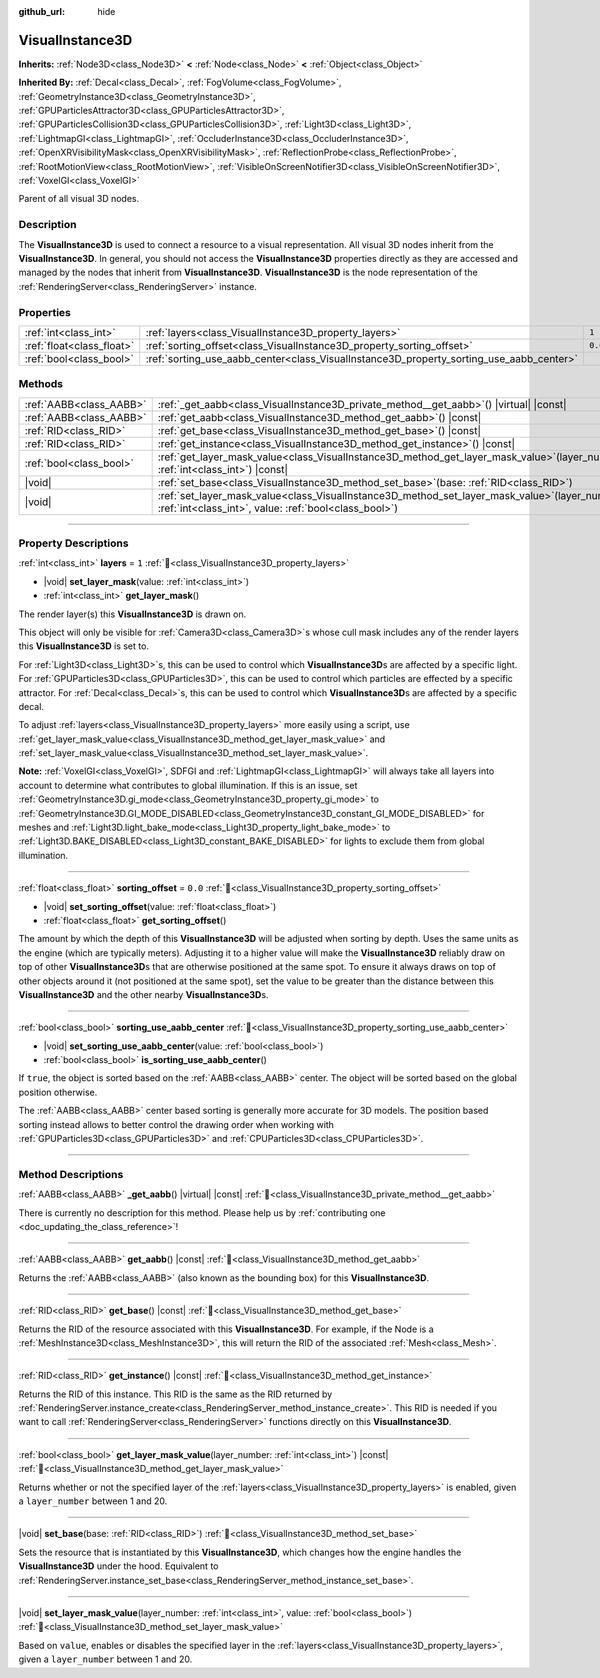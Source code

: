 :github_url: hide

.. DO NOT EDIT THIS FILE!!!
.. Generated automatically from Redot engine sources.
.. Generator: https://github.com/Redot-Engine/redot-engine/tree/master/doc/tools/make_rst.py.
.. XML source: https://github.com/Redot-Engine/redot-engine/tree/master/doc/classes/VisualInstance3D.xml.

.. _class_VisualInstance3D:

VisualInstance3D
================

**Inherits:** :ref:`Node3D<class_Node3D>` **<** :ref:`Node<class_Node>` **<** :ref:`Object<class_Object>`

**Inherited By:** :ref:`Decal<class_Decal>`, :ref:`FogVolume<class_FogVolume>`, :ref:`GeometryInstance3D<class_GeometryInstance3D>`, :ref:`GPUParticlesAttractor3D<class_GPUParticlesAttractor3D>`, :ref:`GPUParticlesCollision3D<class_GPUParticlesCollision3D>`, :ref:`Light3D<class_Light3D>`, :ref:`LightmapGI<class_LightmapGI>`, :ref:`OccluderInstance3D<class_OccluderInstance3D>`, :ref:`OpenXRVisibilityMask<class_OpenXRVisibilityMask>`, :ref:`ReflectionProbe<class_ReflectionProbe>`, :ref:`RootMotionView<class_RootMotionView>`, :ref:`VisibleOnScreenNotifier3D<class_VisibleOnScreenNotifier3D>`, :ref:`VoxelGI<class_VoxelGI>`

Parent of all visual 3D nodes.

.. rst-class:: classref-introduction-group

Description
-----------

The **VisualInstance3D** is used to connect a resource to a visual representation. All visual 3D nodes inherit from the **VisualInstance3D**. In general, you should not access the **VisualInstance3D** properties directly as they are accessed and managed by the nodes that inherit from **VisualInstance3D**. **VisualInstance3D** is the node representation of the :ref:`RenderingServer<class_RenderingServer>` instance.

.. rst-class:: classref-reftable-group

Properties
----------

.. table::
   :widths: auto

   +---------------------------+-----------------------------------------------------------------------------------------+---------+
   | :ref:`int<class_int>`     | :ref:`layers<class_VisualInstance3D_property_layers>`                                   | ``1``   |
   +---------------------------+-----------------------------------------------------------------------------------------+---------+
   | :ref:`float<class_float>` | :ref:`sorting_offset<class_VisualInstance3D_property_sorting_offset>`                   | ``0.0`` |
   +---------------------------+-----------------------------------------------------------------------------------------+---------+
   | :ref:`bool<class_bool>`   | :ref:`sorting_use_aabb_center<class_VisualInstance3D_property_sorting_use_aabb_center>` |         |
   +---------------------------+-----------------------------------------------------------------------------------------+---------+

.. rst-class:: classref-reftable-group

Methods
-------

.. table::
   :widths: auto

   +-------------------------+--------------------------------------------------------------------------------------------------------------------------------------------------------------+
   | :ref:`AABB<class_AABB>` | :ref:`_get_aabb<class_VisualInstance3D_private_method__get_aabb>`\ (\ ) |virtual| |const|                                                                    |
   +-------------------------+--------------------------------------------------------------------------------------------------------------------------------------------------------------+
   | :ref:`AABB<class_AABB>` | :ref:`get_aabb<class_VisualInstance3D_method_get_aabb>`\ (\ ) |const|                                                                                        |
   +-------------------------+--------------------------------------------------------------------------------------------------------------------------------------------------------------+
   | :ref:`RID<class_RID>`   | :ref:`get_base<class_VisualInstance3D_method_get_base>`\ (\ ) |const|                                                                                        |
   +-------------------------+--------------------------------------------------------------------------------------------------------------------------------------------------------------+
   | :ref:`RID<class_RID>`   | :ref:`get_instance<class_VisualInstance3D_method_get_instance>`\ (\ ) |const|                                                                                |
   +-------------------------+--------------------------------------------------------------------------------------------------------------------------------------------------------------+
   | :ref:`bool<class_bool>` | :ref:`get_layer_mask_value<class_VisualInstance3D_method_get_layer_mask_value>`\ (\ layer_number\: :ref:`int<class_int>`\ ) |const|                          |
   +-------------------------+--------------------------------------------------------------------------------------------------------------------------------------------------------------+
   | |void|                  | :ref:`set_base<class_VisualInstance3D_method_set_base>`\ (\ base\: :ref:`RID<class_RID>`\ )                                                                  |
   +-------------------------+--------------------------------------------------------------------------------------------------------------------------------------------------------------+
   | |void|                  | :ref:`set_layer_mask_value<class_VisualInstance3D_method_set_layer_mask_value>`\ (\ layer_number\: :ref:`int<class_int>`, value\: :ref:`bool<class_bool>`\ ) |
   +-------------------------+--------------------------------------------------------------------------------------------------------------------------------------------------------------+

.. rst-class:: classref-section-separator

----

.. rst-class:: classref-descriptions-group

Property Descriptions
---------------------

.. _class_VisualInstance3D_property_layers:

.. rst-class:: classref-property

:ref:`int<class_int>` **layers** = ``1`` :ref:`🔗<class_VisualInstance3D_property_layers>`

.. rst-class:: classref-property-setget

- |void| **set_layer_mask**\ (\ value\: :ref:`int<class_int>`\ )
- :ref:`int<class_int>` **get_layer_mask**\ (\ )

The render layer(s) this **VisualInstance3D** is drawn on.

This object will only be visible for :ref:`Camera3D<class_Camera3D>`\ s whose cull mask includes any of the render layers this **VisualInstance3D** is set to.

For :ref:`Light3D<class_Light3D>`\ s, this can be used to control which **VisualInstance3D**\ s are affected by a specific light. For :ref:`GPUParticles3D<class_GPUParticles3D>`, this can be used to control which particles are effected by a specific attractor. For :ref:`Decal<class_Decal>`\ s, this can be used to control which **VisualInstance3D**\ s are affected by a specific decal.

To adjust :ref:`layers<class_VisualInstance3D_property_layers>` more easily using a script, use :ref:`get_layer_mask_value<class_VisualInstance3D_method_get_layer_mask_value>` and :ref:`set_layer_mask_value<class_VisualInstance3D_method_set_layer_mask_value>`.

\ **Note:** :ref:`VoxelGI<class_VoxelGI>`, SDFGI and :ref:`LightmapGI<class_LightmapGI>` will always take all layers into account to determine what contributes to global illumination. If this is an issue, set :ref:`GeometryInstance3D.gi_mode<class_GeometryInstance3D_property_gi_mode>` to :ref:`GeometryInstance3D.GI_MODE_DISABLED<class_GeometryInstance3D_constant_GI_MODE_DISABLED>` for meshes and :ref:`Light3D.light_bake_mode<class_Light3D_property_light_bake_mode>` to :ref:`Light3D.BAKE_DISABLED<class_Light3D_constant_BAKE_DISABLED>` for lights to exclude them from global illumination.

.. rst-class:: classref-item-separator

----

.. _class_VisualInstance3D_property_sorting_offset:

.. rst-class:: classref-property

:ref:`float<class_float>` **sorting_offset** = ``0.0`` :ref:`🔗<class_VisualInstance3D_property_sorting_offset>`

.. rst-class:: classref-property-setget

- |void| **set_sorting_offset**\ (\ value\: :ref:`float<class_float>`\ )
- :ref:`float<class_float>` **get_sorting_offset**\ (\ )

The amount by which the depth of this **VisualInstance3D** will be adjusted when sorting by depth. Uses the same units as the engine (which are typically meters). Adjusting it to a higher value will make the **VisualInstance3D** reliably draw on top of other **VisualInstance3D**\ s that are otherwise positioned at the same spot. To ensure it always draws on top of other objects around it (not positioned at the same spot), set the value to be greater than the distance between this **VisualInstance3D** and the other nearby **VisualInstance3D**\ s.

.. rst-class:: classref-item-separator

----

.. _class_VisualInstance3D_property_sorting_use_aabb_center:

.. rst-class:: classref-property

:ref:`bool<class_bool>` **sorting_use_aabb_center** :ref:`🔗<class_VisualInstance3D_property_sorting_use_aabb_center>`

.. rst-class:: classref-property-setget

- |void| **set_sorting_use_aabb_center**\ (\ value\: :ref:`bool<class_bool>`\ )
- :ref:`bool<class_bool>` **is_sorting_use_aabb_center**\ (\ )

If ``true``, the object is sorted based on the :ref:`AABB<class_AABB>` center. The object will be sorted based on the global position otherwise.

The :ref:`AABB<class_AABB>` center based sorting is generally more accurate for 3D models. The position based sorting instead allows to better control the drawing order when working with :ref:`GPUParticles3D<class_GPUParticles3D>` and :ref:`CPUParticles3D<class_CPUParticles3D>`.

.. rst-class:: classref-section-separator

----

.. rst-class:: classref-descriptions-group

Method Descriptions
-------------------

.. _class_VisualInstance3D_private_method__get_aabb:

.. rst-class:: classref-method

:ref:`AABB<class_AABB>` **_get_aabb**\ (\ ) |virtual| |const| :ref:`🔗<class_VisualInstance3D_private_method__get_aabb>`

.. container:: contribute

	There is currently no description for this method. Please help us by :ref:`contributing one <doc_updating_the_class_reference>`!

.. rst-class:: classref-item-separator

----

.. _class_VisualInstance3D_method_get_aabb:

.. rst-class:: classref-method

:ref:`AABB<class_AABB>` **get_aabb**\ (\ ) |const| :ref:`🔗<class_VisualInstance3D_method_get_aabb>`

Returns the :ref:`AABB<class_AABB>` (also known as the bounding box) for this **VisualInstance3D**.

.. rst-class:: classref-item-separator

----

.. _class_VisualInstance3D_method_get_base:

.. rst-class:: classref-method

:ref:`RID<class_RID>` **get_base**\ (\ ) |const| :ref:`🔗<class_VisualInstance3D_method_get_base>`

Returns the RID of the resource associated with this **VisualInstance3D**. For example, if the Node is a :ref:`MeshInstance3D<class_MeshInstance3D>`, this will return the RID of the associated :ref:`Mesh<class_Mesh>`.

.. rst-class:: classref-item-separator

----

.. _class_VisualInstance3D_method_get_instance:

.. rst-class:: classref-method

:ref:`RID<class_RID>` **get_instance**\ (\ ) |const| :ref:`🔗<class_VisualInstance3D_method_get_instance>`

Returns the RID of this instance. This RID is the same as the RID returned by :ref:`RenderingServer.instance_create<class_RenderingServer_method_instance_create>`. This RID is needed if you want to call :ref:`RenderingServer<class_RenderingServer>` functions directly on this **VisualInstance3D**.

.. rst-class:: classref-item-separator

----

.. _class_VisualInstance3D_method_get_layer_mask_value:

.. rst-class:: classref-method

:ref:`bool<class_bool>` **get_layer_mask_value**\ (\ layer_number\: :ref:`int<class_int>`\ ) |const| :ref:`🔗<class_VisualInstance3D_method_get_layer_mask_value>`

Returns whether or not the specified layer of the :ref:`layers<class_VisualInstance3D_property_layers>` is enabled, given a ``layer_number`` between 1 and 20.

.. rst-class:: classref-item-separator

----

.. _class_VisualInstance3D_method_set_base:

.. rst-class:: classref-method

|void| **set_base**\ (\ base\: :ref:`RID<class_RID>`\ ) :ref:`🔗<class_VisualInstance3D_method_set_base>`

Sets the resource that is instantiated by this **VisualInstance3D**, which changes how the engine handles the **VisualInstance3D** under the hood. Equivalent to :ref:`RenderingServer.instance_set_base<class_RenderingServer_method_instance_set_base>`.

.. rst-class:: classref-item-separator

----

.. _class_VisualInstance3D_method_set_layer_mask_value:

.. rst-class:: classref-method

|void| **set_layer_mask_value**\ (\ layer_number\: :ref:`int<class_int>`, value\: :ref:`bool<class_bool>`\ ) :ref:`🔗<class_VisualInstance3D_method_set_layer_mask_value>`

Based on ``value``, enables or disables the specified layer in the :ref:`layers<class_VisualInstance3D_property_layers>`, given a ``layer_number`` between 1 and 20.

.. |virtual| replace:: :abbr:`virtual (This method should typically be overridden by the user to have any effect.)`
.. |const| replace:: :abbr:`const (This method has no side effects. It doesn't modify any of the instance's member variables.)`
.. |vararg| replace:: :abbr:`vararg (This method accepts any number of arguments after the ones described here.)`
.. |constructor| replace:: :abbr:`constructor (This method is used to construct a type.)`
.. |static| replace:: :abbr:`static (This method doesn't need an instance to be called, so it can be called directly using the class name.)`
.. |operator| replace:: :abbr:`operator (This method describes a valid operator to use with this type as left-hand operand.)`
.. |bitfield| replace:: :abbr:`BitField (This value is an integer composed as a bitmask of the following flags.)`
.. |void| replace:: :abbr:`void (No return value.)`
